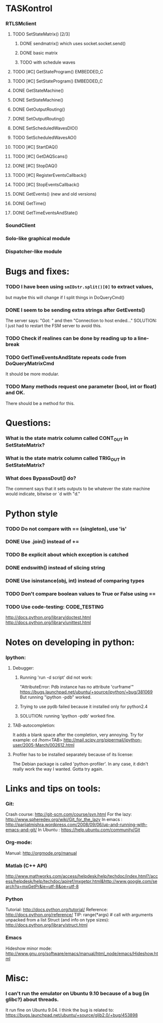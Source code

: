 #+STARTUP: hidestars
#+STARTUP: odd
#+STARTUP: showall


* TASKontrol
*** RTLSMclient
***** TODO SetStateMatrix() [2/3]
******* DONE sendmatrix() which uses socket.socket.send()
******* DONE basic matrix
******* TODO with schedule waves
***** TODO [#C] GetStateProgram() :EMBEDDED_C:
***** TODO [#C] SetStateProgram() :EMBEDDED_C:
***** DONE GetStateMachine()
***** DONE SetStateMachine()
***** DONE GetOutputRouting()
***** DONE SetOutputRouting()
***** DONE SetScheduledWavesDIO()
***** TODO SetScheduledWavesAO()
***** TODO [#C] StartDAQ()
***** TODO [#C] GetDAQScans()
***** DONE [#C] StopDAQ()
***** TODO [#C] RegisterEventsCallback()
***** TODO [#C] StopEventsCallback()
***** DONE GetEvents() (new and old versions)
***** DONE GetTime()
***** DONE GetTimeEventsAndState()
*** SoundClient
*** Solo-like graphical module
*** Dispatcher-like module


* Bugs and fixes:
*** TODO I have been using =smIDstr.split()[0]= to extract values,
    but maybe this will change if I split things in DoQueryCmd()
*** DONE I seem to be sending extra strings after GetEvents()
    The server says: "Got:  " and then "Connection to host ended..."
    SOLUTION: I just had to restart the FSM server to avoid this.
*** TODO Check if realines can be done by reading up to a line-break
*** TODO GetTimeEventsAndState repeats code from DoQueryMatrixCmd
    It should be more modular.
*** TODO Many methods request one parameter (bool, int or float) and OK.
    There should be a method for this.


* Questions:
*** What is the state matrix column called CONT_OUT in SetStateMatrix?
*** What is the state matrix column called TRIG_OUT in SetStateMatrix?
*** What does BypassDout() do?
    The comment says that it sets outputs to be whatever the state
    machine would indicate, bitwise or `d with "d."


* Python style
*** TODO Do not compare with == (singleton), use 'is'
*** DONE Use .join() instead of +=
*** TODO Be explicit about which exception is catched
*** DONE endswith() instead of slicing string
*** DONE Use isinstance(obj, int) instead of comparing types
*** TODO Don't compare boolean values to True or False using ==
*** TODO Use code-testing: :CODE_TESTING:
    http://docs.python.org/library/doctest.html
    http://docs.python.org/library/unittest.html


* Notes on developing in python:
*** Ipython:
***** Debugger:
******* Running 'run -d script' did not work:
	"AttributeError: Pdb instance has no attribute 'curframe'"
	https://bugs.launchpad.net/ubuntu/+source/ipython/+bug/381069
	But running "ipython -pdb" worked.
******* Trying to use pydb failed because it installed only for python2.4
******* SOLUTION: running 'ipython -pdb' worked fine.
***** TAB-autocompletion:
      It adds a blank space after the completion, very annoying.
      Try for example: cd /hom<TAB>
      http://mail.scipy.org/pipermail/ipython-user/2005-March/002612.html
***** Profiler has to be installed separately because of its license:
      The Debian package is called 'python-profiler'.
      In any case, it didn't really work the way I wanted. Gotta try again.


* Links and tips on tools:
*** Git:
    Crash course: http://git-scm.com/course/svn.html 
    For the lazy: http://www.spheredev.org/wiki/Git_for_the_lazy
    In emacs    : http://parijatmishra.wordpress.com/2008/09/06/up-and-running-with-emacs-and-git/
    In Ubuntu   : https://help.ubuntu.com/community/Git
*** Org-mode:
    Manual: http://orgmode.org/manual
*** Matlab (C++ API)
    http://www.mathworks.com/access/helpdesk/help/techdoc/index.html?/access/helpdesk/help/techdoc/apiref/mxgetpr.html&http://www.google.com/search?q=mxGetPr&ie=utf-8&oe=utf-8
*** Python
    Tutorial: http://docs.python.org/tutorial/
    Reference: http://docs.python.org/reference/
    TIP: range(*args)   # call with arguments unpacked from a list
    Struct (and info on type sizes): http://docs.python.org/library/struct.html
*** Emacs
    Hideshow minor mode: http://www.gnu.org/software/emacs/manual/html_node/emacs/Hideshow.html


* Misc:
*** I can't run the emulator on Ubuntu 9.10 because of a bug (in glibc?) about threads.
    It run fine on Ubuntu 9.04. I think the bug is related to:
    https://bugs.launchpad.net/ubuntu/+source/glib2.0/+bug/453898
